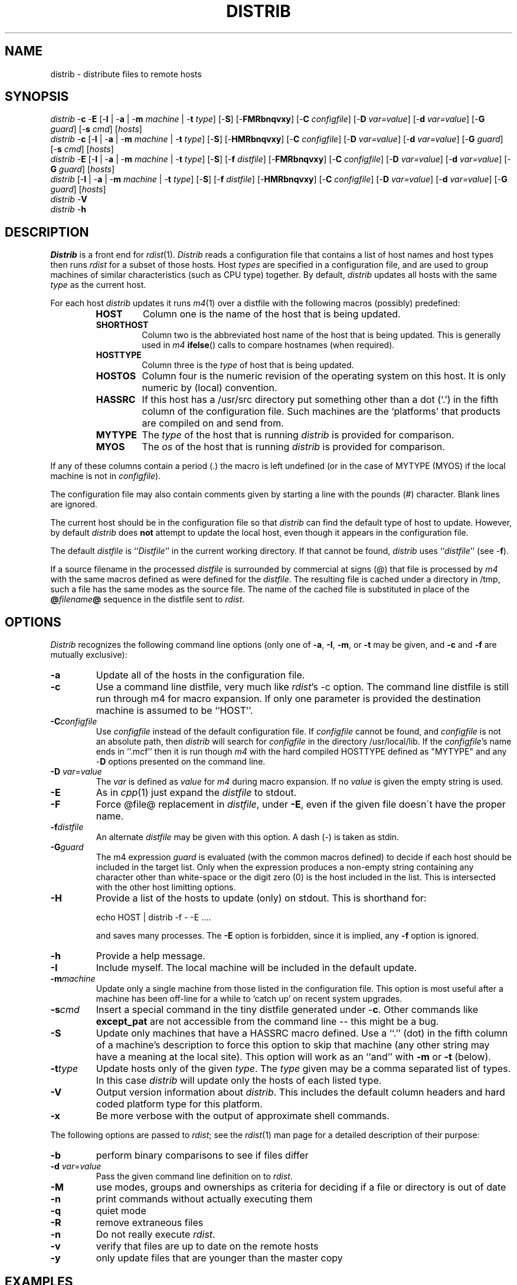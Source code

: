 .\"  $Id: distrib.man,v 4.6 1999/06/20 10:08:55 ksb Exp $
.TH DISTRIB 8L PUCC
.SH NAME
distrib \- distribute files to remote hosts
.SH SYNOPSIS
\fIdistrib\fP \-\fBc\fP \-\fBE\fP [\-\fBI\fP | \-\fBa\fP | \-\fBm\fP \fImachine\fP | \-\fBt\fP \fItype\fP] [\-\fBS\fP] [\-\fBF\fP\fBM\fP\fBR\fP\fBb\fP\fBn\fP\fBq\fP\fBv\fP\fBx\fP\fBy\fP] [\-\fBC\fP \fIconfigfile\fP] [\-\fBD\fP \fIvar=value\fP] [\-\fBd\fP \fIvar=value\fP] [\-\fBG\fP \fIguard\fP] [\-\fBs\fP \fIcmd\fP] [\fIhosts\fP]
.br
\fIdistrib\fP \-\fBc\fP [\-\fBI\fP | \-\fBa\fP | \-\fBm\fP \fImachine\fP | \-\fBt\fP \fItype\fP] [\-\fBS\fP] [\-\fBH\fP\fBM\fP\fBR\fP\fBb\fP\fBn\fP\fBq\fP\fBv\fP\fBx\fP\fBy\fP] [\-\fBC\fP \fIconfigfile\fP] [\-\fBD\fP \fIvar=value\fP] [\-\fBd\fP \fIvar=value\fP] [\-\fBG\fP \fIguard\fP] [\-\fBs\fP \fIcmd\fP] [\fIhosts\fP]
.br
\fIdistrib\fP \-\fBE\fP [\-\fBI\fP | \-\fBa\fP | \-\fBm\fP \fImachine\fP | \-\fBt\fP \fItype\fP] [\-\fBS\fP] [\-\fBf\fP \fIdistfile\fP] [\-\fBF\fP\fBM\fP\fBR\fP\fBb\fP\fBn\fP\fBq\fP\fBv\fP\fBx\fP\fBy\fP] [\-\fBC\fP \fIconfigfile\fP] [\-\fBD\fP \fIvar=value\fP] [\-\fBd\fP \fIvar=value\fP] [\-\fBG\fP \fIguard\fP] [\fIhosts\fP]
.br
\fIdistrib\fP [\-\fBI\fP | \-\fBa\fP | \-\fBm\fP \fImachine\fP | \-\fBt\fP \fItype\fP] [\-\fBS\fP] [\-\fBf\fP \fIdistfile\fP] [\-\fBH\fP\fBM\fP\fBR\fP\fBb\fP\fBn\fP\fBq\fP\fBv\fP\fBx\fP\fBy\fP] [\-\fBC\fP \fIconfigfile\fP] [\-\fBD\fP \fIvar=value\fP] [\-\fBd\fP \fIvar=value\fP] [\-\fBG\fP \fIguard\fP] [\fIhosts\fP]
.br
\fIdistrib\fP \-\fBV\fP
.br
\fIdistrib\fP \-\fBh\fP
.br
.SH DESCRIPTION
.I Distrib
is a front end for
.IR rdist (1).
.I Distrib
reads a configuration file that contains a list of host names and
host types then runs \fIrdist\fP for a subset of those hosts.
Host
.I types
are specified in a configuration file, and are used to group
machines of similar characteristics (such as CPU type) together.
By default,
.I distrib
updates all hosts with the same
.I type
as the current host.
.PP
For each host
.I distrib
updates it runs
.IR m4 (1)
over a distfile with the following macros (possibly) predefined:
.RS
.TP
.B HOST
Column one is the name of the host that is being updated.
.TP
.B SHORTHOST
Column two is the abbreviated host name of the host that is being updated.
This is generally used in \fIm4\fP \fBifelse\fP() calls to compare
hostnames (when required).
.TP
.B HOSTTYPE
Column three is the
.I type
of host that is being updated.
.TP
.BR HOSTOS
Column four is the numeric revision of the operating system on this
host.  It is only numeric by (local) convention.
.TP
.B HASSRC
If this host has a /usr/src directory put something other than a dot (`.')
in the fifth column of the configuration file.
Such machines are the `platforms' that products are compiled on and send
from.
.TP
.B MYTYPE
The
.I type
of the host that is running 
.I distrib
is provided for comparison.
.TP
.B MYOS
The
.I os
of the host that is running
.I distrib
is provided for comparison.
.RE
.sp
If any of these columns contain a period (.) the macro is left undefined
(or in the case of MYTYPE (MYOS) if the local machine is not
in \fIconfigfile\fP).
.PP
The configuration file may also contain comments given by starting a
line with the pounds (#) character.
Blank lines are ignored.
.PP
The current host should be in the configuration file so that
.I distrib
can find the default type of host to update.
However, by default
.I distrib
does
.B not
attempt to update the local host,
even though it appears in the configuration file.
.PP
The default \fIdistfile\fP is ``\fIDistfile\fP'' in the current
working directory.
If that cannot be found, \fIdistrib\fP uses ``\fIdistfile\fP'' (see \-\fBf\fP).
.PP
If a source filename in the processed \fIdistfile\fP is surrounded by
commercial at signs (@)
that file is processed by \fIm4\fP with the same macros defined
as were defined for the \fIdistfile\fP.
The resulting file is cached under a directory in /tmp,
such a file has the same modes as the source file.
The name of the cached file is substituted in place of
the \fB@\fP\fIfilename\fP\fB@\fP sequence in
the distfile sent to \fIrdist\fP.
.SH OPTIONS
.I Distrib
recognizes the following command line options (only one of
.BR \-a ,
.BR \-I ,
.BR \-m ,
or
.B \-t
may be given, and
.B \-c
and
.B \-f
are mutually exclusive):
.TP
.B \-a
Update all of the hosts in the configuration file.
.TP
.B \-c
Use a command line distfile, very much like \fIrdist\fP's \-c option.
The command line distfile is still run through m4 for macro expansion.
If only one parameter is provided the destination machine is assumed to
be ``HOST''.
.TP
.BI \-C configfile
Use
.I configfile
instead of the default configuration file.  If \fIconfigfile\fP
cannot be found, and \fIconfigfile\fP is not an absolute path,
then \fIdistrib\fP will search for \fIconfigfile\fP in the directory
/usr/local/lib.
If the
.IR configfile 's
name ends in ``.mcf'' then it is run though \fIm4\fP
with the hard compiled HOSTTYPE defined as "MYTYPE" and
any \-\fBD\fP options presented on the command line.
.TP
\fB\-D\fP \fIvar\fP=\fIvalue\f
The \fIvar\fP is defined as \fIvalue\fP for \fIm4\fP during macro expansion.
If no \fIvalue\fP is given the empty string is used.
.TP
.BI \-E
As in \fIcpp\fP(1) just expand the \fIdistfile\fP to stdout.
.TP
.BI \-F
Force @file@ replacement in \fIdistfile\fP, under \fB\-E\fP, even if
the given file doesn\'t have the proper name.
.TP
.BI \-f distfile
An alternate \fIdistfile\fP may be given with this option.
A dash (\-) is taken as stdin.
.TP
.BI \-G guard
The m4 expression \fIguard\fP is evaluated (with the common macros
defined) to decide if each host should be included in the target list.
Only when the expression produces a non-empty string containing 
any character other than white-space or the digit zero (0) is the host
included in the list.  This is intersected with the other host
limitting options.
.TP
.BI \-H
Provide a list of the hosts to update (only) on stdout.  This
is shorthand for:
.sp 1
	echo HOST | distrib \-f \- \-E ....
.sp 1
and saves many processes.  The \fB\-E\fP option is forbidden,
since it is implied, any \fB\-f\fP option is ignored.
.TP
.BI \-h
Provide a help message.
.TP
.BI \-I
Include myself.  The local machine will be included in the
default update.
.TP
.BI \-m machine
Update only a single machine from those listed in the configuration file.
This option is most useful after a machine has been off-line for a while
to `catch up' on recent system upgrades.
.TP
.BI \-s cmd
Insert a special command in the tiny distfile generated under \-\fBc\fP.
Other commands like \fBexcept_pat\fP are not accessible from the command
line \-\- this might be a bug.
.TP
.B \-S
Update only machines that have a HASSRC macro defined.
Use a ``.'' (dot) in the fifth column of a machine's
description to force this option to skip that machine
(any other string may have a meaning at the local site).
This option will work as an ``and''
with \fB\-m\fP or \fB\-t\fP (below).
.TP
.BI \-t type
Update hosts only of the given \fItype\fP.
The \fItype\fP given may be a comma separated list of types.
In this case \fIdistrib\fP will update only the hosts of each listed type.
.TP
.B \-V
Output version information about \fIdistrib\fP.
This includes the default column headers and hard coded platform
type for this platform.
.TP
.B \-x
Be more verbose with the output of approximate shell commands.
.PP
The following options are passed to
.IR rdist ;
see the
.IR rdist (1)
man page for a detailed description of their purpose:
.TP
.B \-b
perform binary comparisons to see if files differ
.TP
\fB\-d\fP \fIvar\fP=\fIvalue\f
Pass the given command line definition on to \fIrdist\fP.
.TP
.B \-M
use modes, groups and ownerships as criteria for deciding if a file or
directory is out of date
.TP
.B \-n
print commands without actually executing them
.TP
.B \-q
quiet mode
.TP
.B \-R
remove extraneous files
.TP
.B \-n
Do not really execute \fIrdist\fP.
.TP
.B \-v
verify that files are up to date on the remote hosts
.TP
.B \-y
only update files that are younger than the master copy
.SH EXAMPLES
.TP
distrib nostromo staff pop.stat element
Send the files given in the local \fIdistfile\fP to the listed machines.
.TP
distrib \-c /bin/ls HOST
Send the binary for \fIls\fP to all hosts like this one.
.TP
distrib \-ac /etc/motd HOST
Send the message of the day to all hosts.
.TP
distrib -tSUN5 -G "eval(HOSTOS > 20501)" ...
Use a guard to limit distribution to hosts better than Solaris 2.5.1.
(Local convention is to use 2 digits for each portion of a dotted number.)
.TP
distrib \-Sc /usr/src/local/etc/distrib HOST
Send the source for distrib to all the source machines.
.TP
distrib \-E lv426
Examine the distfile that would be used to update \fIlv426\fP.
.\" Due to a bug in the .TP macro we can't use it with an @ in the top-line
.\"  so we make it look OK with raw nroff TNX to slt@softart.com
.PP
distrib \-ac @hostname@ HOST:/tmp/hostname
.in +5
Run \fIm4\fP on the file \fIhostname\fP for each host in the configfile,
install it as \fI/tmp/hostname\fP on that host.
The file \fIhostname\fP might contain something like
.sp 1
.RS
	dnl  This is our local name after m4
.br
	HOST
.RE
.in -5
.PP
Here is a simple example configuration file:
.RS 5
.nf
#
# Sample Configuration File
#
.TS
l l l l l.
# Official	Short	CPU	OS	Has
# Hostname	Hostname	Type	Type	/usr/src
j.cc.purdue.edu	J	VAX780	403	yes
i.cc.purdue.edu	I	VAX780	403	.
mentor.cc.purdue.edu	MENTOR	S81	30012	yes
sage.cc.purdue.edu	SAGE	S81	30012	.
orphan.cc.purdue.edu	ORPHAN	.	.	kinda
.TE
.fi
.RE
.PP
Given those hosts and this Distfile:
.RS 5
.nf
#
# Sample Distfile
#
( . ) -> ( HOST )
	except_pat ( /RCS /Makefile /Distfile ifelse(HOSTTYPE, `S81', `/vax-main.c') );
	install ${INTO} ;

( @Make.host@ ) -> ( HOST )
	install -b ${INTO}/Makefile ;
.fi
.RE
\fIDistrib\fP would send the current directory to ${INTO}, except for
``/vax-main.c'' which would not be sent to mentor, or sage.
The file ``Make.host'' will be filtered through \fIm4\fP before being
sent as the remote file ``Makefile''.
.SH FILES
.TS
l l.
/usr/local/lib/distrib/distrib.cf	default configuration file
/usr/local/lib/distrib/clients.cf	usually a configuration for local clients
/usr/local/lib/distrib.defs	macro include file (antiquated)
Distfile	default distfile
distfile	alternate default distfile
/tmp/fdist$$	directory for cache of \fIm4\fP processed files
.TE
.SH BUGS
.PP
The use of \fIm4\fP(1) shows questionable judgement.
.PP
Distrib is now dependant upon the new version of rdist.
.PP
The multiple uses of the HASSRC macro are unclear to the novice user.
.PP
\fIRdist\fP has a problem if the \fImachine\fP given for the \-\fBm\fP
option doesn't string compare exactly with the destination host (it
doesn't send any files).
\fIDistrib\fP replaces the \fImachine\fP given on the command line
with the value of HOST for that machine in the hopes that the \fIdistfile\fP
will use the HOST macro as the target machine, not SHORTHOST.
.PP
Under EPIX \fIhostname\fP(1) returns only the first part of the full
domain name for the host.  \fIDistrib\fP trys to make rdist do the
correct thing anyway (with little success).  To make -m's to the current
host work, on such machines the HOST macro is the same string as the
SHORTHOST macro (for the local machine only) {what a kludge}.
.PP
The \-\fBs\fP hack under \-\fBc\fP is very convenient, but
a more general interface (like \-\fBo\fP) might be better.
.SH AUTHORS
Kevin S. Braunsdorf   Purdue University Computing Center  ksb@cc.purdue.edu
.br
Michael J. Spitzer  Purdue University Computing Center  mjs@sequent.com
.br
.SH SEE ALSO
cpp(1), m4(1), rdist(1), sh(1)
